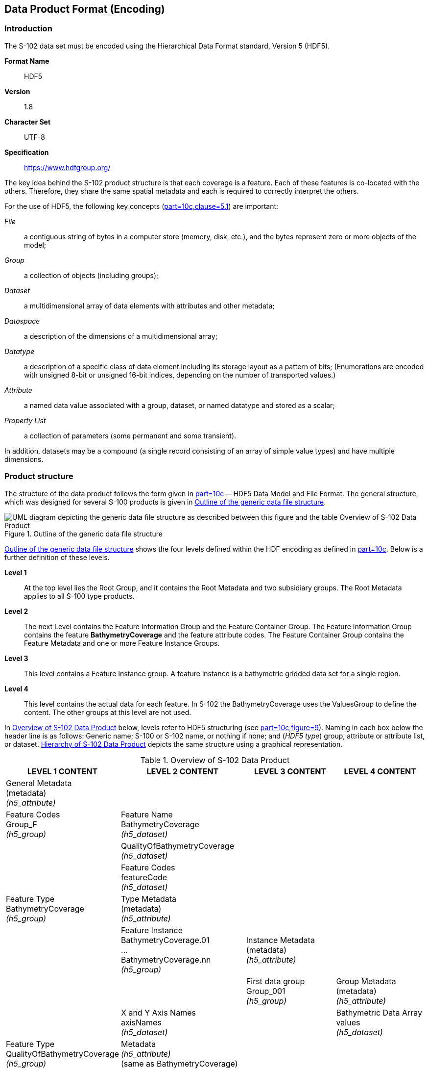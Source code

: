 
[[sec-data-product-format-encoding]]
== Data Product Format (Encoding)

=== Introduction
The S-102 data set must be encoded using the Hierarchical Data Format standard, Version 5 (HDF5).

*Format Name*:: HDF5

*Version*:: 1.8

*Character Set*:: UTF-8

*Specification*:: https://www.hdfgroup.org/

The key idea behind the S-102 product structure is that each coverage is a feature. Each of these features is co-located with the others. Therefore, they share the same spatial metadata and each is required to correctly interpret the others.

For the use of HDF5, the following key concepts (<<iho-s100,part=10c,clause=5.1>>) are important:

_File_:: a contiguous string of bytes in a computer store (memory, disk, etc.), and the bytes represent zero or more objects of the model;

_Group_:: a collection of objects (including groups);

_Dataset_:: a multidimensional array of data elements with attributes and other metadata;

_Dataspace_:: a description of the dimensions of a multidimensional array;

_Datatype_:: a description of a specific class of data element including its storage layout as a pattern of bits; (Enumerations are encoded with unsigned 8-bit or unsigned 16-bit indices, depending on the number of transported values.)

_Attribute_:: a named data value associated with a group, dataset, or named datatype and stored as a scalar;

_Property List_:: a collection of parameters (some permanent and some transient).

In addition, datasets may be a compound (a single record consisting of an array of simple value types) and have multiple dimensions.

[[subsec-product-structure]]
=== Product structure
The structure of the data product follows the form given in <<iho-s100,part=10c>> -- HDF5 Data Model and File Format. The general structure, which was designed for several S-100 products is given in <<fig-outline-of-the-generic-data-file-structure>>.

[[fig-outline-of-the-generic-data-file-structure]]
.Outline of the generic data file structure
image::../images/figure-outline-of-the-generic-data-file-structure.png[UML diagram depicting the generic data file structure as described between this figure and the table Overview of S-102 Data Product]

<<fig-outline-of-the-generic-data-file-structure>> shows the four levels defined within the HDF encoding as defined in <<iho-s100,part=10c>>. Below is a further definition of these levels.

*Level 1*:: At the top level lies the Root Group, and it contains the Root Metadata and two subsidiary groups. The Root Metadata applies to all S-100 type products.

*Level 2*:: The next Level contains the Feature Information Group and the Feature Container Group. The Feature Information Group contains the feature *BathymetryCoverage* and the feature attribute codes. The Feature Container Group contains the Feature Metadata and one or more Feature Instance Groups.

*Level 3*:: This level contains a Feature Instance group. A feature instance is a bathymetric gridded data set for a single region.

*Level 4*:: This level contains the actual data for each feature. In S-102 the BathymetryCoverage uses the ValuesGroup to define the content. The other groups at this level are not used.

In <<tab-overview-of-s102-data-product>> below, levels refer to HDF5 structuring (see <<iho-s100,part=10c,figure=9>>). Naming in each box below the header line is as follows: Generic name; S-100 or S-102 name, or nothing if none; and (_HDF5 type_) group, attribute or attribute list, or dataset. <<fig-hierarchy-of-s102-data-product>> depicts the same structure using a graphical representation.


[[tab-overview-of-s102-data-product]]
.Overview of S-102 Data Product
[cols="a,a,a,a",options="header"]
|===
|LEVEL 1 CONTENT |LEVEL 2 CONTENT |LEVEL 3 CONTENT |LEVEL 4 CONTENT

|General Metadata +
(metadata) +
_(h5_attribute)_
|
|
|

|Feature Codes +
Group_F +
_(h5_group)_
|Feature Name +
BathymetryCoverage +
_(h5_dataset)_
|
|

|
|QualityOfBathymetryCoverage +
_(h5_dataset)_
|
|

|
|Feature Codes +
featureCode +
_(h5_dataset)_
|
|

|Feature Type +
BathymetryCoverage +
_(h5_group)_
|Type Metadata +
(metadata) +
_(h5_attribute)_
|
|

|
|Feature Instance +
BathymetryCoverage.01 +
... +
BathymetryCoverage.nn +
_(h5_group)_
|Instance Metadata +
(metadata) +
_(h5_attribute)_
|

|
|
|First data group +
Group_001 +
_(h5_group)_
|Group Metadata +
(metadata) +
_(h5_attribute)_

|
|X and Y Axis Names +
axisNames +
_(h5_dataset)_
|
|Bathymetric Data Array values +
_(h5_dataset)_

| Feature Type +
QualityOfBathymetryCoverage +
_(h5_group)_
|Metadata +
_(h5_attribute)_ +
(same as BathymetryCoverage)
|
|

|
|QualityOfBathymetryCoverage.01 +
_(h5_group)_
|Group_001 +
_(h5_group)_
|Group Metadata +
(metadata) +
_(h5_attribute)_

|
|
|
|Quality of Bathymetry Data Array +
values +
_(h5_dataset)_

|
|Feature Attribute Table +
_(h5_dataset)_
|
|

|===

[[fig-hierarchy-of-s102-data-product]]
.Hierarchy of S-102 Data Product
image::../images/figure-hierarchy-of-s102-data-product.png["Diagram depicting hierarchical structure of S-102 Data Product. Let the following block names be represented by letters. A=Group_F ; B=BathymetryCoverage ; C=QualityOfBathymetryCoverage ; D=BathymetryCoverage ; E=QualityOfBathymetryCoverage ; F=featureCode ; G=BathymetryCoverage.01 ; H=axisNames ; I=QualityOfBathymetryCoverage.01 ; J=featureAttributeTable ; K=Group_001 ; L=Group_001 ; M=values ; N=values. A, B, and C reside in Level 1. A connects to D, E, and F in Level 2. B connects to G and H in Level 2. C connects to I and J in Level 2. G connects to K in Level 3. I connects to L in Level 3. K connects to M in Level 4. L connects to N in Level 4."]

//I have struggled mightily with writing alt text for fig-hierarchy-of-s102-data-product. What is included is my best draft. Also considered was the following: "Three blocks reside at Level 1: Group_F, BathymetryCoverage, and QualityOfSurvey. Group_F spawns 3 blocks in Level 2 (each of which spawn no further blocks): BathymetryCoverage, QualityOfSurvey, and featureCode. BathymetryCoverage in Level 1 spawns 2 blocks in Level 2: BathymetryCoverage.01 and axisNames (which spawns no further blocks). QualityOfSurvey in Level 1 spawns 2 blocks in Level 2: QualityOfSurvey.01 and featureAttributeTable (which spawns no further blocks). BathymetryCoverage.01 spawns Group_001 in Level 3, which spawns values in Level 4. QualityOfSurvey.01 spawns Group_001 in Level 3, which spawns values in Level 4." (lhh comment 7 July 2023)

The following sections explain entries in <<tab-overview-of-s102-data-product>> in greater detail.

==== Root Group

The root group is required by HDF5. The S-100 HDF5 format (<<iho-s100,part=10c>>) attaches metadata attributes applicable to the whole dataset to this group. S-102 uses all the S-100 attributes except _geographicIdentifier_ and _metaFeatures_. The attributes used in S-102 are listed in <<tab-root-group-attributes>>, with specific requirements, if any, added in the Remarks column.

[[tab-root-group-attributes]]
.Root group attributes
[cols="<a,<a,<a,^a,<a,<a", options="header"]
|===

| No
| Name
| Camel Case
| Mult
| Data Type
| Remarks


| 1
| Product specification number and version
| productSpecification
^| 1
<| String
| <<iho-s100,part=10c,table=6>> +
Example: INT.IHO.S-102.3.0.0

| 2
| Time of data product issue
| issueTime
^| 0..1
<| String (Time Format)
|

| 3
| Issue date
| issueDate
^| 1
<| String (Date Format)
|

| 4
| Horizontal CRS
| horizontalCRS
^| 1
<| Integer +
32-bit
| The identifier (EPSG code) of the horizontal CRS as defined in <<horizontal-crs>> (see <<note1>>).

| 5
| Name of the horizontal CRS
| nameOfHorizontalCRS
^| 0..1
<| String
| Mandatory if horizontalCRS = -1

| 6
| Type of the horizontal CRS
| typeOfHorizontalCRS
^| 0..1
<| Enumeration
| Mandatory if horizontalCRS = -1 +
See <<iho-s100,part=10c,clause=10.5>>.

| 7
| Horizontal coordinate system
| horizontalCS
^| 0..1
<| Integer +
32-bit
| Mandatory if horizontalCRS = -1 +
Allowed values if typeOfHorizontalCRS = 1 +
(Geodetic CRS 2D): +
*6422 (Lat, Lon -- degree) +
Allowed values if typeOfHorizontalCRS = 2 +
(Projected CRS): +
*4400 (Easting, Northing -- metres) +
*4500 (Northing, Easting -- metres)

| 8
| Horizontal datum
| horizontalDatum
^| 0..1
<| Integer +
32-bit
| Mandatory if horizontalCRS = -1 +
EPSG code or -1 if user defined

| 9
| Name of horizontal datum
| nameOfHorizontalDatum
^| 0..1
<| String
| Mandatory if horizontalDatum = -1

| 10
| Prime meridian
| primeMeridian
^| 0..1
<| Integer +
32-bit
| Mandatory if horizontalDatum = -1; +
EPSG Code

| 11
| Spheroid
| spheroid
^| 0..1
<| Integer +
32-bit
| Mandatory if horizontalDatum = -1; +
EPSG Code

| 12
| Projection method
| projectionMethod
^| 0..1
<| Integer +
32-bit
| Mandatory if typeOfHorizontalCRS = 2; +
EPSG Code +
See <<iho-s100,part=10c,clause=8>>.

| 13
| Projection parameter 1
| projectionParameter1
^| 0..1
<| Float +
64-bit
| Only if projectionMethod is used. +
See <<iho-s100,part=10c,clause=10.8>>.

| 14
| Projection parameter 2
| projectionParameter2
^| 0..1
<| Float +
64-bit
| Only if projectionMethod is used. +
See <<iho-s100,part=10c,clause=10.8>>.

| 15
| Projection parameter 3
| projectionParameter3
^| 0..1
<| Float +
64-bit
| Only if projectionMethod is used. +
See <<iho-s100,part=10c,clause=10.8>>.

| 16
| Projection parameter 4
| projectionParameter4
^| 0..1
<| Float +
64-bit
| Only if projectionMethod is used. +
See <<iho-s100,part=10c,clause=10.8>>.

| 17
| Projection parameter 5
| projectionParameter5
^| 0..1
<| Float +
64-bit
| Only if projectionMethod is used. +
See <<iho-s100,part=10c,clause=10.8>>.

| 18
| False northing
| falseNorthing
^| 0..1
<| Float +
64-bit
| Only if projectionMethod is used. +
To be applied to the coordinates at axis Northing. [m]

| 19
| False easting
| falseEasting
^| 0..1
<| Float +
64-bit
| Only if projectionMethod is used. +
To be applied to the coordinates at axis Easting. [m]

| 20
| Epoch of realization
| epoch
^| 0..1
<| String
|

| 21
.4+| Bounding box 
| westBoundLongitude
^| 1
<| Float +
32-bit
.4+| The values are in decimal degrees. +
If a projected CRS is used for the dataset, these values refer to those of the baseCRS underlying the projected CRS (see <<note3>>).

| 21

| eastBoundLongitude
^| 1
<| Float +
32-bit

| 21

| southBoundLatitude
^| 1
<| Float +
32-bit


| 21

| northBoundLatitude
^| 1
<| Float +
32-bit


| 22
| Metadata
| metadata
^| 1
<| String
| Name of metadata file +
MD_<HDF5 data file base name>.XML (or .xml) ISO metadata +
(per <<iho-s100,part=10c,clause=12>>).

| 23
| Vertical coordinate system
| verticalCS
^| 1
<| Integer +
32-bit
| Mandatory in S-102. +
EPSG code; +

Allowed values: +
*6498 (Depth--metres--orientation down) +
*6499 (Height--metres--orientation up)

| 24
| Vertical coordinate base
| verticalCoordinateBase
^| 1
<| Enumeration
| Mandatory in S-102. +
The only allowed value is 2: verticalDatum +
(see <<iho-s100,part=10c,clause=10.6>>).

| 25
| Vertical datum reference
| verticalDatumReference
^| 1
<| Enumeration
| Mandatory in S-102. +
The only allowed value is 1: s100VerticalDatum +
(see <<iho-s100,part=10c,clause=10.7>>).

| 26
| Vertical datum
| verticalDatum
^| 1
<| Integer +
unsigned +
16-bit
| Numeric code from IHO GI Registry +
_Vertical Datum_ attribute +
stem:[1-41] & stem:[43-46]

see <<note12>>
|===

[[note1]]
[NOTE]
====
The remark in S-100 Edition 5.0.0 is outdated. The _productIdentifier_ ("S-102") and _version_ fields (N.N.N) of S100_ProductSpecification must be used instead of _name_ and _number_.
====

[[note2]]
[NOTE]
====
The value horizontalCRS specifies the horizontal Coordinate Reference System. At the time of writing, S-100 does not yet provide a mechanism for this value's definition within HDF5 encoding (such as an enumeration of horizontal CRSs). Consequently, this configuration causes a deviation from S-100. The horizontal datum is implicitly defined by this CRS because each horizontal CRS consists of a coordinate system and a datum. S-102 does not use "user defined" CRS as mentioned in <<iho-s100,part=10c,table=6>>.
====

//Tentative, TBD. If so-called “user defined crs” is also allowed in order to encode projection parameters in the HDF5 dataset, #s 5-19 from S-100 Table 10c-6 will have to be added to the table. (RM comment from 4Jan2023)
//Parameters 5-19 from S-100 Table 10c-6 have been provisionally added. Delete the sentence about S-102 not using “user-defined” CRS if S-102 will use “user-defined” CRS. (RM comment from 20Jan2023


[[note3]]
[NOTE]
====
The baseCRS is the geodetic CRS on which the projected CRS is based. In particular, the datum of the base CRS is also used for the derived CRS (see <<iho-s100,part=6,table=6>>).
====


[[note12]]
[NOTE]
====
This is the default vertical datum (verticalDatum), unless a distinct vertical datum(verticalDatum) is specified for the corresponding feature instance group (BathymetryCoverage.nn).
====

==== Feature Codes (Group_F)
No attributes.

This group specifies the S-100 features to which the data applies, and consists of three components:

*featureCode* -- a 1-dimensional dataset with the featureCode(s) of the S-100 feature(s) contained in the data product. For S-102, the dataset has only two elements -- the string "*BathymetryCoverage*" and "*QualityOfBathymetryCoverage*" (without quotes). The entries in this dataset give the names of the other two components of Group_F.

*BathymetryCoverage* -- A 1-dimensional dataset that contains the standard definition of the bathymetry coverage feature class in terms of its attributes and their types, units of measure, etc. The datatype of its elements is the compound type described in <<iho-s100,part=10c,table=8>>.

*QualityOfBathymetryCoverage* -- A 1-dimensional dataset of the same datatype as the *BathymetryCoverage* dataset described above. This *QualityOfBathymetryCoverage* dataset contains the definition of the reference to metadata records. The reference is a single integer which identifies a metadata record in _featureAttributeTable_ (described in <<iho-s100,part=10c,clause=9.6.2>> and <<root-QualityOfBathymetryCoverage>>.

//QualityOfBathymetricData is defined in the GI Registry as “An area within which a uniform assessment of the quality of the bathymetric data exists.” That does not describe this dataset, which provides information at the level of individual cells. Recommend new type QualityOfSurveyCoverage or QualityOfBathymetryCoverage, defined as “A set of references to value records that provide localised information about depths, uncertainties, and survey metadata.” It can be proposed to the GI Registry after the S-102 team approves it. (RM comment 23Jan2023)

==== BathymetryCoverage and QualityOfBathymetryCoverage Tables (in Group_F)

BathymetryCoverage and QualityOfBathymetryCoverage are arrays of compound type elements, whose components are the 8 components specified in <<tab-sample-contents-of-the-BathymetryCoverage-and-QualityOfBathymetryCoverage-arrays>>.

[[tab-sample-contents-of-the-BathymetryCoverage-and-QualityOfBathymetryCoverage-arrays]]
.Sample contents of the BathymetryCoverage and QualityOfBathymetryCoverage arrays
//It is actually a 1-D array each of whose members is a compound value; Bathy Coverage has 2 elements and Q Of S Coverage 1 (RM comment 4Jan2023)

[cols="a,a,a,a,a",options="header"]
|===

| Name 
| Explanation 
2+| BathymetryCoverage
| QualityOfBathymetryCoverage

| 
| 
| S-100 Attribute 1 
| S-100 Attribute 2
| Attribute 1

|code
|Camel Case code of attribute as in Feature Catalogue
|depth
|uncertainty
|id

|name
|Long name as in Feature Catalogue
|depth
|uncertainty
|

|uom.name
|Units (uom.name from S-100 Feature Catalogue)
|metres
|metres
|(empty)
//TBC by project team review (RM comment 4Jan2023)

|fillValue
|Fill value (integer or float, string representation, for missing values)
|1000000
|1000000
|0

|datatype
|HDF5 datatype, as returned by H5Tget_class() function
|H5T_FLOAT
|H5T_FLOAT
|H5T_INTEGER

|lower
|Lower bound on value of attribute
|-12000
|0
|1

|upper
|Upper bound on value of attribute
|12000
|12000
|(empty)

|closure
|Open or Closed data interval. See S100_IntervalType in <<iho-s100,part=1>>.
|closedInterval
|gtLeInterval
|geSemiInterval
|===

[[note11]]
[NOTE]
====
The uncertainty attribute of BathymetryCoverage may be omitted under certain conditions. See <<subsec-BathymetryCoverage-feature-instance-group-values-dataset>>.
====

According to <<iho-s100,part=10c,clause=9.5>>, "All the numeric values in the feature description dataset are string representations of numeric values; for example, "-9999.0" not the float value -9999.0."

While the sample contents are shown in the two attributes columns, these are actually rows in the BathymetryCoverage table. They are also each a single HDF5 compound type and represent a single HDF5 element in the table.

All cells shall be HDF5 variable length strings. The minimum and maximum values are stored in lower and upper columns. Variable length strings allow future proofing the format in the event editing is allowed or correcting these values is required.

==== Root BathymetryCoverage

[[tab-attributes-of-bathymetrycoverage-feature-container-group]]
[cols="<,<,<,^,<,<",options="header"]
.Attributes of *BathymetryCoverage* feature container group
|===
| No
| Name
| Camel Case
| Mult
| Data Type
| Remarks

| 1
| Data organization index
| dataCodingFormat
| 1
| Enumeration
| Value: 2

| 2
| Dimension
| dimension
| 1
| Integer +
unsigned +
8-bit
| Value: 2

| 3
| Common point rule
| commonPointRule
| 1
| Enumeration
| Value: 2 (low) + 
see <<iho-s100,part-10c,table=20>>.

| 4
| Horizontal position uncertainty
| horizontalPositionUncertainty
| 1
| Float +
32-bit
| Value: -1.0 (if unknown or not available)

| 5
| Vertical position uncertainty
| verticalUncertainty
| 1
| Float +
32-bit
| Value: -1.0 (if unknown or not available)

| 6
| Number of feature instances
| numInstances
| 1
| Integer +
unsigned +
8-bit
| This is the total number of Feature Instance Groups within the Feature Container Group. +
The minimum is 1. +
see <<note13>>

| 7a
.2+| Sequencing rule
| sequencingRule.type
^| 1
| Enumeration
| Value: 1 (linear) +
see <<iho-s100,part=10c,table=21>>.

| 7b

| sequencingRule.scanDirection
^| 1
| String
| Value: <axisNames entry> (comma-separated). + 
For example, "latitude,longitude". Reverse scan direction along an axis is indicated by prefixing a '-' sign to the axis name. See <<scanDirection>>

| 8
| Interpolation type
| interpolationType
| 1
| Enumeration
| Value: 1 (nearestneighbor). See <<iho-s100,part=10c,table=22>>

| 9
| Offset of data point in cell
| dataOffsetCode
| 1
| Enumeration
| Value: 5 barycenter (centroid) of cell. See <<iho-s100,part=10c,table=10>>

|===

[[note13]]
[NOTE]
====
The number depends on the number of different vertical datum areas in the Feature Container Group in the Feature Container Group.
====

[[subsec-BathymetryCoverage-feature-instance]]
==== Feature Instance group -- BathymetryCoverage.nn
The BathymetryCoverage Feature Container Group can contain one or more Feature Instance Groups. The naming of the Feature Instance Groups follows the notation specified by the S-100. For generalization, the numbering is indicated with ".nn". Each Feature Instance Group implements an area of a unique vertical datum. All feature instance groups must share the same spatial location and extent.

Per <<iho-s100,part=10c,clause=9.7>> and <<iho-s100,part=10c,table=12>>: Attributes of feature instance groups


[[tab-structure-of-bathymetrycoverage-feature-instance-group]]
[cols="<,<,<,^,<,<",options="header"]
.Structure of *BathymetryCoverage* feature instance group
|===
| Group
| HDF5 +
Category
| Name
| Mult
| Data Type
| Remarks / Data Space

.2+| /BathymetryCoverage/ +
  BathymetryCoverage.01
| attributes
| (see Remarks)
| 1
| (see Remarks)
| Single-valued attributes as descripted in <<tab-attributes-of-bathymetrycoverage-feature-instance-group>>


| Dataset
| domainExtent.polygon
| 0..1
| Compound +
(Float, Float)
| Spatial extent of the domain of the coverage +
Array (1-d): i=0, P +
Components: <longitude, latitude> or <X, Y> (coordinates of bounding polygon vertices as a closed ring; that is, the first and last elements will contain the same values) +
Either this or the bounding box attribute must be populated.

.2+| /BathymetryCoverage/ +
  BathymetryCoverage.nn
| attributes
| (see Remarks)
| 1
| (see Remarks)
| Single-valued attributes as descripted in <<tab-attributes-of-bathymetrycoverage-feature-instance-group>>


| Dataset
| domainExtent.polygon
| 0..1
| Compound +
(Float, Float)
| Spatial extent of the domain of the coverage +
Array (1-d): i=0, P +
Components: <longitude, latitude> or <X, Y> (coordinates of bounding polygon vertices as a closed ring; that is, the first and last elements will contain the same values) +
Either this or the bounding box attribute must be populated.
|===

[[tab-attributes-of-bathymetrycoverage-feature-instance-group]]
[cols="<,<,<,^,<,<",options="header"]
.Attributes of *BathymetryCoverage* feature instance group
|===
| No
| Name
| Camel Case
| Mult
| Data Type
| Remarks

| 1a
.4+| Bounding box
| westBoundLongitude
^| 0..1
<| Float +
32-bit
.4+| Coordinates should refer to the previously defined Coordinate Reference System. +
Either this or the domainExtent.polygon dataset must be populated

| 1b
| eastBoundLongitude
^| 0..1
<| Float +
32-bit

| 1c
| southBoundLatitude
^| 0..1
<| Float +
32-bit

| 1d
| northBoundLatitude
^| 0..1
<| Float +
32-bit

| 2
| Number of groups
| numGRP
^| 1
<| Integer +
unsigned +
8-bit
| The number of data values groups contained in this instance group. +
Value: 1

| 3
| Longitude of grid origin
| gridOriginLongitude
^| 1
<| Float +
64-bit
| Longitude or easting of grid origin. +
Unit: (to correspond with previously defined Coordinate Reference System)

| 4
| Latitude of grid origin
| gridOriginLatitude
^| 1
<| Float +
64-bit
| Latitude or northing of grid origin. +
Unit: (to correspond with previously defined Coordinate Reference System)

| 5
| Grid spacing, longitude
| gridSpacingLongitudinal
^| 1
<| Float +
64-bit
| Cell size in x dimension.

| 6
| Grid spacing, latitude
| gridSpacingLatitudinal
^| 1
<| Float +
64-bit
| Cell size in y dimension.

| 7
| Number of points, longitude
| numPointsLongitudinal
^| 1
<| Integer +
unsigned +
32-bit
| Number of points in x dimension.

| 8
| Number of points, latitude
| numPointsLatitudinal
^| 1
<| Integer +
unsigned +
32-bit
| Number of points in y dimension.

| 9
| Start sequence
| startSequence
^| 1
<| String
| Grid coordinates of the grid point to which the first in the sequence of values is to be assigned. +
The choice of a valid point for the start sequence is determined by the sequencing rule. +
Format: n, n +
Example: "0,0" (without quotes)

| 10
| Vertical datum
| verticalDatum
^| 0..1
<| Integer +
unsigned +
16-bit
| see remark <<tab-root-group-attributes>> +
row vertical datum
|===

The gridOriginLongitude, gridOriginLatitude, gridSpacingLongitudinal, and gridSpacingLatitudinal attributes should be in the same geographic units as the bounding box. Note that this practice deviates from S-100 where it indicates that this value should be in Arc Degrees.

numPointsLongitude and numPointsLatitude must contain the number of cells in the x and y dimensions of the values table.

The S-102 uses the "Attribute Overwriting" option of the <<iho-s100,part=10c,clause=9.7.1>>. This allows the feature instance group to overwrite the attributes of a higher group, in this case the 'verticalDatum'. The default vertical datum is specified in the root group (see table <<tab-root-group-attributes>>). A new separate feature instance group must be created for all areas with a vertical datum that differs from the default vertical datum. Only feature instance groups with a value that differs from the default vertical datum use the additional attribute "verticalDatum" on the feature instance group.

The use of multiple vertical datums within an S-102 product requires the use of "domainExtent.polygon". In addition, according to S-100, either the BoundingBox at the Feature Instance Group or the "domainExtent.polygon" must be specified. When using multiple vertical datums, the use of the "domainExtent.polygon" is mandatory, which means that the BoundingBox is not specified in this case. The grid cells that do not belong to the area of the respective vertical datum are to be assigned the no-data values. The domainExtent.polgons of different Feature Instance groups must not overlap. At positions where the polygons of different Feature Instance groups touch, the edges must be identical. The domainExtent.polgon does not have to follow the borders of the grid cells, but is an independent vector geometry based on the SoundingDatum surface from S-101. The domainExtent.polgon only supports a simple polygon geometry in accordance with <<iho-s100,part=10c,table=11>>. The mapping of multi-polygons and inner rings is not possible.

==== The values group -- Group_001
This group contains the following attributes. These attributes are not defined by <<iho-s100,part=10c>>. They are an extension of this Product Specification.

[[tab-attributes-of-values-group]]
.Attributes of values group
[cols="<,<,<,^,<,<",options="header"]
|===
| No
| Name
| Camel Case
| Mult
| Data Type
| Remarks

| 1
| minimum Depth
| minimumDepth
| 1
| Float +
32-bit
| The minimum depth value in the values dataset(s) of this group

| 2
| maximum Depth
| maximumDepth
| 1
| Float +
32-bit
| The maximum depth value in the values dataset(s) of this group

| 3
| minimum Uncertainty
| minimumUncertainty
| 1
| Float +
32-bit
| The minimum uncertainty value in the values dataset(s) of this group. If no uncertainty values are in the dataset(s) the value must be the fillValue

| 4
| maximum Uncertainty
| maximumUncertainty
| 1
| Float +
32-bit
| The maximum uncertainty value in the values dataset(s) of this group. If no uncertainty values are in the dataset(s) the value must be the fillValue
|===

The group contains an HDF5 dataset named values containing the bathymetric gridded data.

[[subsec-BathymetryCoverage-feature-instance-group-values-dataset]]
==== BathymetryCoverage feature instance group -- values dataset

This dataset contains the compound data arrays containing bathymetric gridded data. These components are explained below.

For bathymetric gridded data, the dataset includes a two-dimensional array containing always the depth and under certain conditions uncertainty data. These dimensions are defined by _numPointsLongitudinal_ and _numPointsLatitudinal_. By knowing the grid origin and the grid spacing, the position of every grid point and grid cell can be simply computed. 

If the uncertainty for each grid cell is equal, it is not necessary to store it at each cell in the grid. The uniqueness of the uncertainty results from the equality of the attributes "minimumUncertainty" and "maximumUncertainty" of Group_001 of the BathymetryCoverage (see <<tab-attributes-of-values-group>> No. 3 & 4). If the uncertainty values at the grid cells are omitted, it must be ensured that the entry of the uncertainty of the BathymetryCoverage in the Group_F is also omitted (see <<tab-sample-contents-of-the-BathymetryCoverage-and-QualityOfBathymetryCoverage-arrays>>). This type of storage technique can reduce the amount of memory required for the uncertainty without loss of information. The uncertainty of each grid cell can be immediately obtained from the "minimumUncertainty" or "maximumUncertainty" attributes of Group_001 of the BathymetryCoverage.

If the uncertainty is not the same for each grid cell, it must be stored at each cell in the grid. For unknown or unused uncertainty data, it must be filled with the fillValue specified in the Group_F feature information dataset.

The grid cell values are stored in two-dimensional arrays with a prescribed number of columns (numCOL) and rows (numROW). This grid is defined as a regular grid (dataCodingFormat = 2); therefore, the depth and uncertainty values will be for each cell in the grid. The data type of the array values is a compound with one or two members.

[[root-QualityOfBathymetryCoverage]]
==== Root QualityOfBathymetryCoverage

The QualityOfBathymetryCoverage container group has the same metadata attributes as BathymetryCoverage container group (see <<tab-attributes-of-bathymetrycoverage-feature-container-group>>). The values of the attributes must also be the same as the BathymetryCoverage container group. An exception is the attribute 'dataCodingFormat', which must be '9'. The use of multiple BathymetryCoverage Feature Instance groups (different Vertical Datums) does not affect the multiplicity of the QualityOfBathymetryCoverage, which remains 0 to 1. This means that the different BathymetryCoverage Feature Instance groups share a common QualityOfBathymetryCoverage.

The QualityOfBathymetryCoverage container group contains an additional 1-dimensional array named featureAttributeTable (<<iho-s100,part=10c,table=9>>; <<iho-s100,part=10c,clause=9.6.2>>). This dataset is mandatory within the QualityOfBathymetryCoverage group. Each element of this array is a metadata record of HDF5 compound type. The fields are described in <<tab-elements-of-featureAttributeTable-compound-datatype>> below.

//(1) Are these fields mandatory? (2) Can producers add other fields like surveyType and line spacing? (RM comment 4Jan2023)
//All optional except id. Producers should not add other fields. (RM comment 23Jan2023)

[[tab-elements-of-featureAttributeTable-compound-datatype]]
.Elements of featureAttributeTable compound datatype
[cols="<,<,<,^,<,<",options="header"]
|===

| No
| Attribute
| Description
| Mult
| Data Type
| Remarks

| 1
| id
| Metadata record identifier
| 1
| Integer +
unsigned +
32-bit
| Each record must have a unique identifier.

| 2
| dataAssessment
| The categorization of the assessment level of bathymetric data for an area.
| 0..1
| Integer +
unsigned +
8-bit
| *1: Assessed +
*2: Unassessed +
*3: Oceanic

| 3
| featuresDetected.leastDepthOfDetectedFeaturesMeasured
| Expression stating if the least depth of detected features in an area was measured.
| 0..1
| Integer +
unsigned +
8-bit
| Boolean, Values: +
*1 (TRUE) +
*0 (FALSE). +
See <<subsec-note4>>.

| 4
| featuresDetected.significantFeaturesDetected
| A statement expressing if significant features have or have not been detected in the course of a survey.
| 0..1
| Integer +
unsigned +
8-bit
| Boolean, Values: +
*1 (TRUE) +
*0 (FALSE). +
See <<subsec-note5>>.

| 5
| featuresDetected.sizeOfFeaturesDetected
| The size of detected bathymetric features in an area.
| 0..1
| Float +
32-bit
| See <<subsec-note6>> and <<subsec-note7>>.

| 6
| featureSizeVar
//editorial note:: PT11: new in the IHO registry
| Percentage of depth that a feature of such size could be detected.
| 0..1
| Float +
32-bit
| Set to zero if the feature size does not scale with depth. +
See <<subsec-note6>> and <<subsec-note7>>.

| 7
| fullSeafloorCoverageAchieved
| Expression stating if full seafloor coverage has been achieved in the area by hydrographic surveys.
| 0..1
| Integer +
unsigned +
8-bit
| Boolean, Values: +
*1 (TRUE) +
*0 (FALSE). +
See <<subsec-note8>>.

| 8
| bathyCoverage
//editorial note:: PT11: new in the IHO registry
| Flag for grid cells populated by interpolation.
| 0..1
| Integer +
unsigned +
8-bit
| Boolean, Values: +
*1 (TRUE) +
*0 (FALSE). +
See <<subsec-note9>>.

| 9
| zoneOfConfidence.horizontalPositionUncertainty.uncertaintyFixed
| The best estimate of the fixed horizontal or vertical accuracy component for positions, depths, heights, vertical distances, and vertical clearances.
| 0..1
| Float +
32-bit
|

| 10
| zoneOfConfidence.horizontalPositionUncertainty.uncertaintyVariableFactor
| The factor to be applied to the variable component of an uncertainty equation so as to provide the best estimate of the variable horizontal or vertical accuracy component for positions, depths, heights, vertical distances, and vertical clearances.
| 0..1
| Float +
32-bit
|

| 11
| surveyDateRange.dateStart
| The start date of the period of the hydrographic survey.
| 0..1
| String
| ISO 8602:2004 date format. +
Complete or truncated date, +
see <<iho-s100,part=1,table=2>>.

| 12
| surveyDateRange.dateEnd
| The end date of the period of the hydrographic survey.
| 0..1
| String
| ISO 8602:2004 date format. +
Complete or truncated date, +
see <<iho-s100,part=1,table=2>>.

| 13
| sourceSurveyID
| The survey filename or ID.
| 0..1
| String
|

| 14
| surveyAuthority
| The authority which was responsible for the survey.
| 0..1
| String
|

| 15
| bathymetricUncertaintyType
| An estimate of the magnitude of the difference between true and estimated bathymetric depth, after all appropriate corrections are made.
| 0..1
| Enumeration
| See <<tab-codes-defining-how-bathy-depth-uncertainty-determined>>. +
See <<subsec-note10>>.

|===

[[subsec-note4]]
[NOTE]
====
A feature in this context is any object, whether manmade or not, projecting above the sea floor, which may be a danger for surface navigation <<iho-s44>>. Least depth of detected features measured does not describe the least depth of features that were actually detected during a hydrographic survey, but the ability of the survey to detect the least depth of features with a maximum uncertainty as defined in <<iho-s44>>.
====

[[subsec-note5]]
[NOTE]
====
A feature in this context is any object, whether manmade or not, projecting above the sea floor, which may be a danger for surface navigation <<iho-s44>>. Significant features detected does not describe if significant features were actually detected during a hydrographic survey, but whether the survey had the capacity to detect significant features.
====

[[subsec-note6]]
[NOTE]
====
The role of the attribute, featureSizeVar is described in <<qualityAndSourceMetadata>>. The expectation is that featureSizeVar will be set to zero if the feature size does not scale with depth. As with featureSize, featureSizeVar should be ignored if significantFeatures is False.
====

[[subsec-note7]]
[NOTE]
====
When both featureSize and featureSizeVar are present, the greater of the two should be considered valid.
====

[[subsec-note8]]
[NOTE]
====
Full seafloor coverage achieved applies to both the spatial completeness of feature detection and to the spatial completeness of the measurement of the regular seafloor. The former is further specified by the complex attribute features detected; the latter by the attributes depth range maximum value and depth range minimum value.
====

[[subsec-note9]]
[NOTE]
====
The attribute bathyCoverage is especially useful in side-scan surveys which are characterized by gaps in bathymetric observations with full coverage side-scan imagery (interpolated gapes between bathymetry coverage in this situation would show fullCoverage = True and bathyCoverage = False). If fullCoverage = False, bathyCoverage must also equal False, such as gaps between single beam echosounder data without correlating side-scan sonar coverage.
====

[[subsec-note10]]
[NOTE]
====
Names and listed values which are not currently defined in the IHO GI Registry are subject to change upon acceptance in the Registry.
====

[[tab-codes-defining-how-bathy-depth-uncertainty-determined]]
.Codes defining how uncertainty of bathymetric depth was determined
[cols="<,<,<,<,<",options="header"]
|===

| Role Name
| Name
| Description
| Code
| Remarks

| Enumeration
| S102_BatymetricUncertaintyType
| An estimate of the magnitude of the difference between true and estimated bathymetric depth, after all appropriate corrections are made.
| -
| 

| Value
| rawStandardDeviation
| Raw standard deviations of soundings that contributed to the grid cell.
| 1
| -


| Value
| cUBEStandardDeviation
| Standard deviation of soundings captured by a CUBE hypothesis (that is, CUBE's standard output of uncertainty).
| 2
| -


| Value
| productUncertainty
| The greater of (1) standard deviation of the soundings contributing to the depth solution or, (2) the _a priori_ computed uncertainty estimate (that is, modelled Total Vertical Uncertainty).
| 3
| -


| Value
| historicalStandardDeviation
| Estimated standard deviation based on historical/archive data.
| 4
| -


| Value
| (fill value representing "unknown")
| (fill value when the uncertainty is an unknown layer type)
| 0
| This is a "fill value" and will not be in the feature catalogue.

|===

==== Instance group QualityOfBathymetryCoverage.01
The QualityOfBathymetryCoverage.01 instance group has the same metadata attributes as BathymetryCoverage.01 instance group (see <<tab-attributes-of-bathymetrycoverage-feature-instance-group>>). The values of the attributes must also be the same as the BathymetryCoverage instance group.

==== Values group for QualityOfBathymetryCoverage
The values group for QualityOfBathymetryCoverage contains no metadata attributes and a single dataset named values, which is described in <<subsec-values-dataset-for-QualityOfBathymetryCoverage>>.

[[subsec-values-dataset-for-QualityOfBathymetryCoverage]]
==== Values dataset for QualityOfBathymetryCoverage
The values dataset for QualityOfBathymetryCoverage is a single two-dimensional array of unsigned integers (the same datatype and size as the “id” field in featureAttributeTable — <<tab-attributes-of-values-group>>). The array must have the same dimensions as the values dataset in the BathymetryCoverage feature instance (<<subsec-BathymetryCoverage-feature-instance-group-values-dataset>>).

Each cell in this values dataset must be populated with a value that is one of the record identifiers in the featureAttributeTable dataset or with the fill value 0 (zero).

==== Mandatory Naming Conventions

The following group and attribute names are mandatory in S-100:
*Group_F
*featureCode
*(for S-102)
** *BathymetryCoverage*
** axisNames
** *BathymetryCoverage.01*
** *QualityOfBathymetryCoverage.01*
** featureAttributeTable
** Group_nnn

